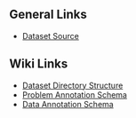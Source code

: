 ** General Links
+ [[http://archive.ics.uci.edu/ml/datasets/online+retail][Dataset Source]]

** Wiki Links
+ [[https://datadrivendiscovery.org/wiki/display/gov/Dataset+Directory+Structure][Dataset Directory Structure]]
+ [[https://datadrivendiscovery.org/wiki/display/gov/Problem+Annotation+Schema][Problem Annotation Schema]]
+ [[https://datadrivendiscovery.org/wiki/display/gov/Data+Annotation+Schema][Data Annotation Schema]]
